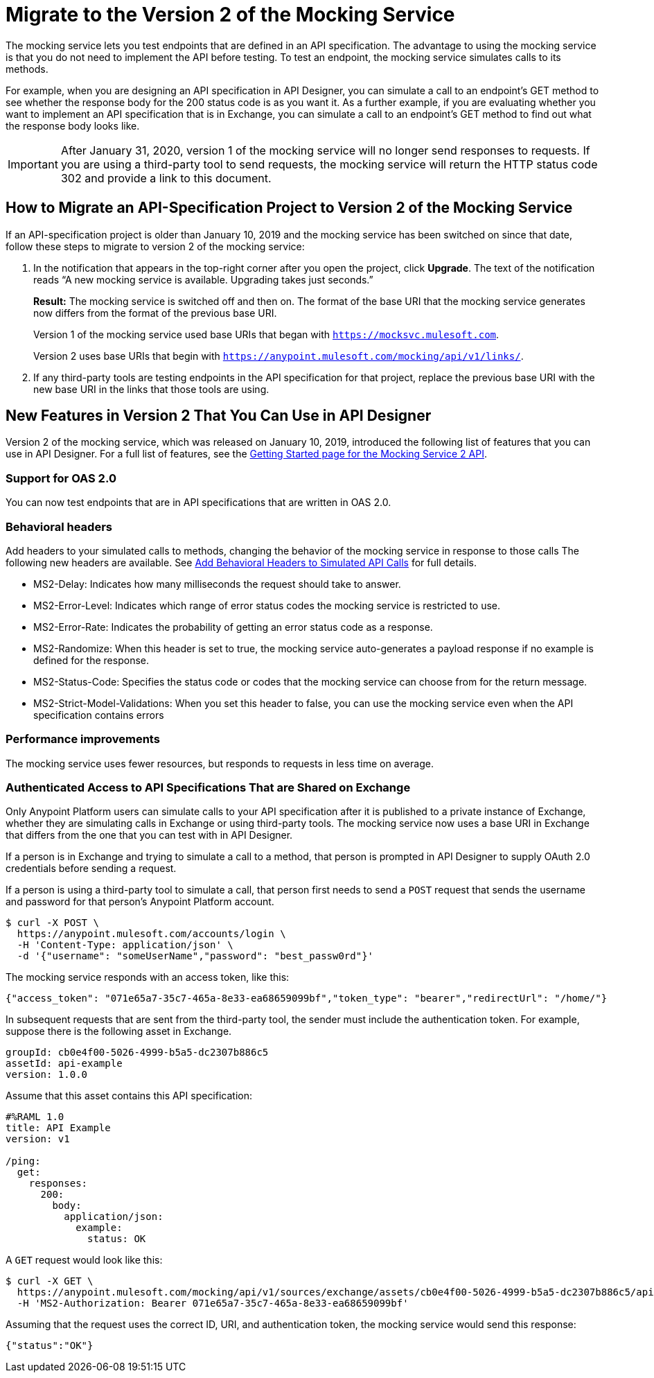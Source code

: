 = Migrate to the Version 2 of the Mocking Service

The mocking service lets you test endpoints that are defined in an API specification. The advantage to using the mocking service is that you do not need to implement the API before testing. To test an endpoint, the mocking service simulates calls to its methods.

For example, when you are designing an API specification in API Designer, you can simulate a call to an endpoint’s GET method to see whether the response body for the 200 status code is as you want it. As a further example, if you are evaluating whether you want to implement an API specification that is in Exchange, you can simulate a call to an endpoint’s GET method to find out what the response body looks like.

[IMPORTANT]
====
After January 31, 2020, version 1 of the mocking service will no longer send responses to requests. If you are using a third-party tool to send requests, the mocking service will return the HTTP status code 302 and provide a link to this document.
====

== How to Migrate an API-Specification Project to Version 2 of the Mocking Service

If an API-specification project is older than January 10, 2019 and the mocking service has been switched on since that date, follow these steps to migrate to version 2 of the mocking service:

. In the notification that appears in the top-right corner after you open the project, click *Upgrade*. The text of the notification reads “A new mocking service is available. Upgrading takes just seconds.”
+
*Result:* The mocking service is switched off and then on. The format of the base URI that the mocking service generates now differs from the format of the previous base URI.
+
Version 1 of the mocking service used base URIs that began with `https://mocksvc.mulesoft.com`.
+
Version 2 uses base URIs that begin with `https://anypoint.mulesoft.com/mocking/api/v1/links/`.

. If any third-party tools are testing endpoints in the API specification for that project, replace the previous base URI with the new base URI in the links that those tools are using.

== New Features in Version 2 That You Can Use in API Designer

Version 2 of the mocking service, which was released on January 10, 2019, introduced the following list of features that you can use in API Designer. For a full list of features, see the xref:https://anypoint.mulesoft.com/exchange/org.mule.examples/mocking-service-2-api/version/v1/pages/Getting%20Started/[Getting Started page for the Mocking Service 2 API].

=== Support for OAS 2.0

You can now test endpoints that are in API specifications that are written in OAS 2.0.


=== Behavioral headers

Add headers to your simulated calls to methods, changing the behavior of the mocking service in response to those calls The following new headers are available. See xref::apid-behavioral-headers.adoc[Add Behavioral Headers to Simulated API Calls] for full details.

* MS2-Delay: Indicates how many milliseconds the request should take to answer.
* MS2-Error-Level: Indicates which range of error status codes the mocking service is restricted to use.
* MS2-Error-Rate: Indicates the probability of getting an error status code as a response.
* MS2-Randomize: When this header is set to true, the mocking service auto-generates a payload response if no example is defined for the response.
* MS2-Status-Code: Specifies the status code or codes that the mocking service can choose from for the return message.
* MS2-Strict-Model-Validations: When you set this header to false, you can use the mocking service even when the API specification contains errors

=== Performance improvements

The mocking service uses fewer resources, but responds to requests in less time on average.


=== Authenticated Access to API Specifications That are Shared on Exchange

Only Anypoint Platform users can simulate calls to your API specification after it is published to a private instance of Exchange, whether they are simulating calls in Exchange or using third-party tools. The mocking service now uses a base URI in Exchange that differs from the one that you can test with in API Designer.

If a person is in Exchange and trying to simulate a call to a method, that person is prompted in API Designer to supply OAuth 2.0 credentials before sending a request.

If a person is using a third-party tool to simulate a call, that person first needs to send a `POST` request that sends the username and password for that person’s Anypoint Platform account.

```
$ curl -X POST \
  https://anypoint.mulesoft.com/accounts/login \
  -H 'Content-Type: application/json' \
  -d '{"username": "someUserName","password": "best_passw0rd"}'
```
The mocking service responds with an access token, like this:

```
{"access_token": "071e65a7-35c7-465a-8e33-ea68659099bf","token_type": "bearer","redirectUrl": "/home/"}
```

In subsequent requests that are sent from the third-party tool, the sender must include the authentication token. For example, suppose there is the following asset in Exchange.

```
groupId: cb0e4f00-5026-4999-b5a5-dc2307b886c5
assetId: api-example
version: 1.0.0
```

Assume that this asset contains this API specification:

```
#%RAML 1.0
title: API Example
version: v1

/ping:
  get:
    responses:
      200:
        body:
          application/json:
            example:
              status: OK
```

A `GET` request would look like this:

```
$ curl -X GET \
  https://anypoint.mulesoft.com/mocking/api/v1/sources/exchange/assets/cb0e4f00-5026-4999-b5a5-dc2307b886c5/api-example/1.0.0/m/ping \
  -H 'MS2-Authorization: Bearer 071e65a7-35c7-465a-8e33-ea68659099bf'
```

Assuming that the request uses the correct ID, URI, and authentication token, the mocking service would send this response:

```
{"status":"OK"}
```
